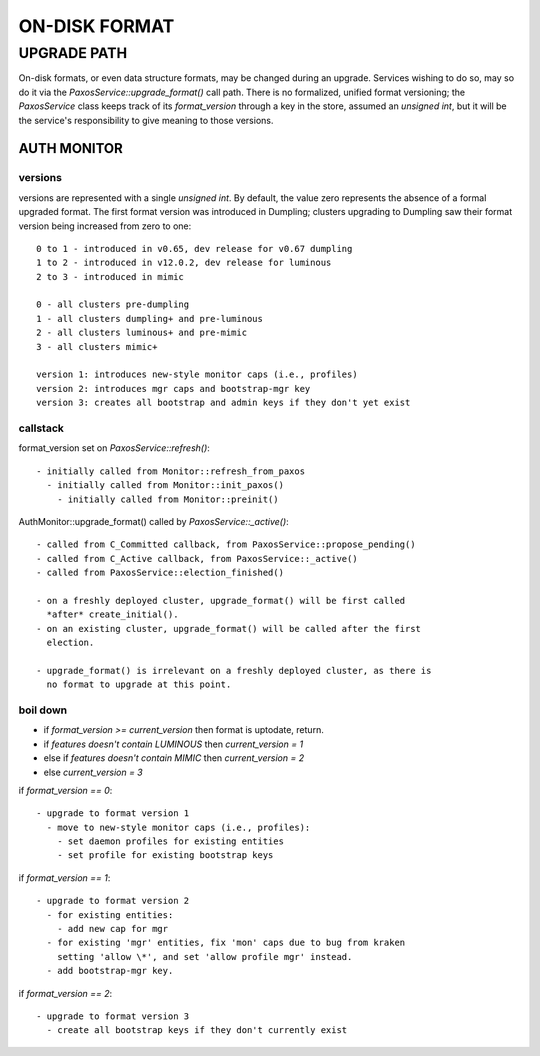 ##############
ON-DISK FORMAT
##############


************
UPGRADE PATH
************

On-disk formats, or even data structure formats, may be changed during an
upgrade. Services wishing to do so, may so do it via the
`PaxosService::upgrade_format()` call path. There is no formalized, unified
format versioning; the `PaxosService` class keeps track of its
`format_version` through a key in the store, assumed an `unsigned int`,  but
it will be the service's responsibility to give meaning to those versions.

AUTH MONITOR
============

versions
--------

versions are represented with a single `unsigned int`. By default, the value
zero represents the absence of a formal upgraded format. The first format
version was introduced in Dumpling; clusters upgrading to Dumpling saw their
format version being increased from zero to one::

  0 to 1 - introduced in v0.65, dev release for v0.67 dumpling
  1 to 2 - introduced in v12.0.2, dev release for luminous
  2 to 3 - introduced in mimic

  0 - all clusters pre-dumpling
  1 - all clusters dumpling+ and pre-luminous
  2 - all clusters luminous+ and pre-mimic
  3 - all clusters mimic+

  version 1: introduces new-style monitor caps (i.e., profiles)
  version 2: introduces mgr caps and bootstrap-mgr key
  version 3: creates all bootstrap and admin keys if they don't yet exist

callstack
---------

format_version set on `PaxosService::refresh()`::

  - initially called from Monitor::refresh_from_paxos
    - initially called from Monitor::init_paxos()
      - initially called from Monitor::preinit()

AuthMonitor::upgrade_format() called by `PaxosService::_active()`::

  - called from C_Committed callback, from PaxosService::propose_pending()
  - called from C_Active callback, from PaxosService::_active()
  - called from PaxosService::election_finished()

  - on a freshly deployed cluster, upgrade_format() will be first called
    *after* create_initial().
  - on an existing cluster, upgrade_format() will be called after the first
    election.

  - upgrade_format() is irrelevant on a freshly deployed cluster, as there is
    no format to upgrade at this point.

boil down
---------

* if `format_version >= current_version` then format is uptodate, return.
* if `features doesn't contain LUMINOUS` then `current_version = 1`
* else if `features doesn't contain MIMIC` then `current_version = 2`
* else `current_version = 3`

if `format_version == 0`::

  - upgrade to format version 1
    - move to new-style monitor caps (i.e., profiles):
      - set daemon profiles for existing entities
      - set profile for existing bootstrap keys

if `format_version == 1`::

  - upgrade to format version 2
    - for existing entities:
      - add new cap for mgr
    - for existing 'mgr' entities, fix 'mon' caps due to bug from kraken
      setting 'allow \*', and set 'allow profile mgr' instead.
    - add bootstrap-mgr key.

if `format_version == 2`::

  - upgrade to format version 3
    - create all bootstrap keys if they don't currently exist
